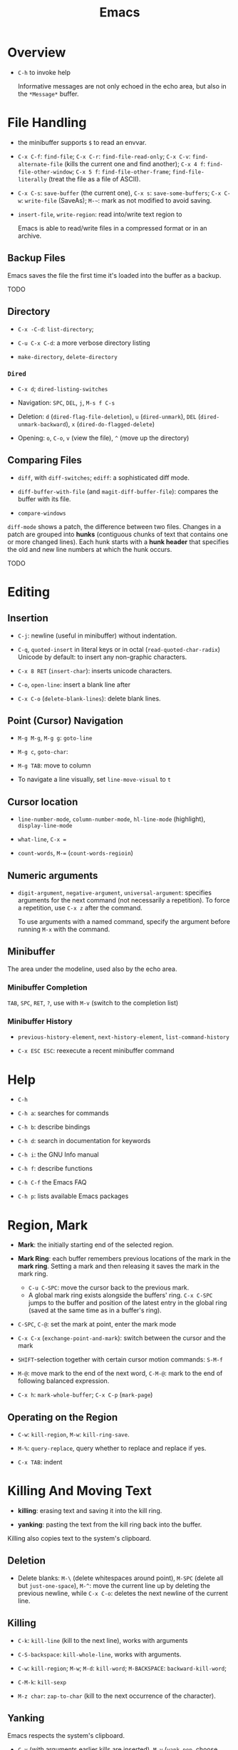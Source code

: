 #+title: Emacs

* Overview

- =C-h= to invoke help

  Informative messages are not only echoed in the echo area, but also in the
  =*Message*= buffer.

* File Handling

- the minibuffer supports =$= to read an envvar.

- =C-x C-f=: =find-file=; =C-x C-r=: =find-file-read-only=; =C-x C-v=:
  =find-alternate-file= (kills the current one and find another); =C-x 4 f=: =find-file-other-window=;
  =C-x 5 f=: =find-file-other-frame=; =find-file-literally= (treat the file as a file of ASCII).

- =C-x C-s=: =save-buffer= (the current one), =C-x s=: =save-some-buffers=;
  =C-x C-w=: =write-file= (SaveAs); =M-~=: mark as not modified to avoid saving.

- =insert-file=, =write-region=: read into/write text region to

  Emacs is able to read/write files in a compressed format or in an archive.

** Backup Files

Emacs saves the file the first time it's loaded into the buffer as a backup.

TODO

** Directory

- =C-x -C-d=: =list-directory=;

- =C-u C-x C-d=: a more verbose directory listing

- =make-directory=, =delete-directory=

*** =Dired=

- =C-x d=; =dired-listing-switches=

- Navigation: =SPC=, =DEL=, =j=, =M-s f C-s=

- Deletion: =d= (=dired-flag-file-deletion=), =u= (=dired-unmark=), =DEL=
  (=dired-unmark-backward=), =x= (=dired-do-flagged-delete=)

- Opening: =o=, =C-o=, =v= (view the file), =^= (move up the directory)
** Comparing Files

- =diff=, with =diff-switches=; =ediff=: a sophisticated diff mode.

- =diff-buffer-with-file= (and =magit-diff-buffer-file=): compares the buffer with its file.

- =compare-windows=

=diff-mode= shows a patch, the difference between two files. Changes in a patch
are grouped into *hunks* (contiguous chunks of text that contains one or more
changed lines). Each hunk starts with a *hunk header* that specifies the old and
new line numbers at which the hunk occurs.

TODO

* Editing

** Insertion

- =C-j=: newline (useful in minibuffer) without indentation.

- =C-q=, =quoted-insert= in literal keys or in octal (=read-quoted-char-radix=) Unicode by default: to insert any non-graphic characters.

- =C-x 8 RET= (=insert-char=): inserts unicode characters.

- =C-o=, =open-line=: insert a blank line after

- =C-x C-o= (=delete-blank-lines=): delete blank lines.

** Point (Cursor) Navigation

- =M-g M-g=, =M-g g=: =goto-line=

- =M-g c=, =goto-char=: 

- =M-g TAB=: move to column

- To navigate a line visually, set =line-move-visual= to =t=

** Cursor location

- =line-number-mode=, =column-number-mode=, =hl-line-mode= (highlight), =display-line-mode=

- =what-line=, =C-x ==

- =count-words=, =M-== (=count-words-regioin=)

** Numeric arguments

- =digit-argument=, =negative-argument=, =universal-argument=: specifies arguments for the next command (not necessarily a repetition). To force a repetition, use =C-x z= after the command.

  To use arguments with a named command, specify the argument before running =M-x= with the command.

** Minibuffer

The area under the modeline, used also by the echo area.

*** Minibuffer Completion

=TAB=, =SPC=, =RET=, =?=, use with =M-v= (switch to the completion list)

*** Minibuffer History

- =previous-history-element=, =next-history-element=, =list-command-history=

- =C-x ESC ESC=: reexecute a recent minibuffer command

* Help

- =C-h=

- =C-h a=: searches for commands

- =C-h b=: describe bindings

- =C-h d=: search in documentation for keywords

- =C-h i=: the GNU Info manual

- =C-h f=: describe functions

- =C-h C-f= the Emacs FAQ

- =C-h p=: lists available Emacs packages

* Region, Mark

- *Mark*: the initially starting end of the selected region.

- *Mark Ring*: each buffer remembers previous locations of the mark in the *mark ring*. Setting a mark and then releasing it saves the mark in the mark ring.
  + =C-u C-SPC=: move the cursor back to the previous mark.
  + A global mark ring exists alongside the buffers' ring. =C-x C-SPC= jumps to the buffer and position of the latest entry in the global ring (saved at the same time as in a buffer's ring).

- =C-SPC=, =C-@=: set the mark at point, enter the mark mode

- =C-x C-x= (=exchange-point-and-mark=): switch between the cursor and the mark

- =SHIFT=-selection together with certain cursor motion commands: =S-M-f=

- =M-@=: move mark to the end of the next word, =C-M-@=: mark to the end of following balanced expression.

- =C-x h=: =mark-whole-buffer=; =C-x C-p= (=mark-page=)

** Operating on the Region

- =C-w=: =kill-region=, =M-w=: =kill-ring-save=.

- =M-%=: =query-replace=, query whether to replace and replace if yes.

- =C-x TAB=: indent

* Killing And Moving Text

- *killing*: erasing text and saving it into the kill ring.

- *yanking*: pasting the text from the kill ring back into the buffer.

Killing also copies text to the system's clipboard.

** Deletion

- Delete blanks: =M-\= (delete whitespaces around point), =M-SPC= (delete all but =just-one-space=), =M-^=: move the current line up by deleting the previous newline, while =C-x C-o=: deletes the next newline of the current line.

** Killing

- =C-k=: =kill-line= (kill to the next line), works with arguments

- =C-S-backspace=: =kill-whole-line=, works with arguments.

- =C-w=: =kill-region=; =M-w=; =M-d=: =kill-word=; =M-BACKSPACE=: =backward-kill-word=;

- =C-M-k=: =kill-sexp=

- =M-z char=: =zap-to-char= (kill to the next occurrence of the character).

** Yanking

Emacs respects the system's clipboard.

- =C-y= (with arguments earlier kills are inserted), =M-y= (=yank-pop=, choose from the kill ring).

- =C-M-w= + kill command: kill the text and append/prepend it to the previous kill entry.

- =mouse-yank-primary=: yanks the primary selection under X. The secondary selection of X is rarely used.

- =append-to-buffer=, =prepend-to-buffer=, =copy-to-buffer= (destroy and copy), =insert-buffer=, =append-to-file=

** Rectangles

There are two ways to do rectangle operations.

- The Rectangle commands, starting with =C-x r=: =C-x r k=, =C-x r M-w=, etc.

- Enter the rectangle mark mode with =C-x SPC= and use normal commands.

* Register

- *Register*: positions, text, rectangles, numbers, windows configurations, a file name are saved for later use.

- *Bookmark*: records files and positions.

** Saving Positions

- =C-x r SPC a=: =point-to-register= record the position of point and the current buffer in register =a=

- =C-x r j a=: =jump-to-register= =a=

** Saving Text

- =C-x r s r=: =copy-to-register=; =append-to-register=, =prepend-to-register=

- =C-x r i r=: =insert-register=

** Saving Rectangles

- =C-x r r r=: =copy-rectangle-to-register=

- =C-x r i r=: =insert-register=

** Bookmarks

- =C-x r m RET=:set the bookmark for the visited file at point.

- =C-x r m bookmark RET=: =bookmark-set=

- =C-x r b bookmark RET=: =bookmark-jump=

- =C-x r l=: =list-bookmarks=

- =bookmark-save=: save all the current bookmarks in the default bookmark file.

* Controlling the Display

- =scroll-down-command=, =scroll-up-command=, =scroll-down=, =scroll-up= scrolls text, not the window, opposite to what modern editors do.

- =recenter=, =C-l= (=recenter-to-bottom=, with arguments, this scroll the page to put the point at a certain line in the window, =C-u C-l= recenters), =C-M-l= (=reposition=).

- =view-mode=: =SPC= and =S-SPC= to scroll

- =follow-mode=: scroll two buffers that shows the same buffer together

- =C-x <= (=scroll-left=), =C-x >= (=scroll-right=)

- Narrowing: =C-x n n= (=narrrow-to-region=), =C-x n w= (=widen=), =C-x n p= (=narrow-to-page=), =C-x n d= (=narrow-to-defun=). To get the current point after narrowing, use =C-x ==.

** Faces

*Faces*: different text styles. Each face can specify various /face attributes/: font, height, weight, slant, foreground and background color.
=list-faces-display= displays all faces.

TODO

* Searching and Replacement
:PROPERTIES:
:ID:       5d1a488b-cc8f-4c26-9de8-3b6daabcc142
:END:

** Incremental and Nonincremental Search

By /incremental/, it means the user do no have to type the entire search string
before any searching and matching takes place.

- =isearchx-forward=, =isearch-backward= :: the search ends with a =RET= (=isearch-exit=) when the
  user decides that the target item is found. =isearch-cancel= or
  =isearch-abort= abandon the search and returns to the original point.
  + the original point is marked after exiting the search. =C-u C-SPC= goes back
    to the previous mark.
  + double type searches the previous item.
  + forward and backward search can switch to each other without changing the
    keyword.
  + Previously searched strings are saved in the /search ring/, which can be
    retrieved with =isearch-ring-retreat= and =isearch-ring-advance=.
  + =isearch-yank-word-or-char=, =isearch-yank-symbol-or-char=, =isearch-yank-line= appends the next
    word/rest of the line at point to the current search string.
  + =isearch-forward-thing-at-poinit= searches the thing found near point.
  + =M-e= edit the search string during searching, =C-M-d= deletes the current
    search string.
  + =M-c= changes case sensitivity.
  + =M-r= toggles regex search, or with =isearch-forward/backword-regexp=. Regex
    search has independent defaults, search rings.
  + =C-h C-h= for help during searching.
  + =RET= with no search strings starts */nonincremental search/* (not of much
    use and inconvenient to use), or with
    =(re-)search-forward= and =(re-)search-backward=.

- =isearch-query-replace= :: search and replace with a yes/no query

** Word and Symbol Search =M-s=

- =isearch-forward/backward-word= :: the type of punctuation and the number of
  white spaces between words are ignored. Useful for text documents where white
  spaces exists only for formatting reason. Major modes may alter the definition
  of a word.

- =isearch-forward/backward-symbol= :: the boundaries of the search must match
  the boundaries of a symbol. The meaning of symbol in this context depends on
  the major mode, and usually refers to a source code token.


** Grepping

- =grep=, =lgrep= ::

- =grep-find=, =find-grep=, =rgrep= :: use =grep= via =find=

- =zgrep= ::

- =kill-grep= ::

Any shell command is allowed when grepping.
* Buffers and Windows

** Buffers

- =C-x b=, =C-x 4 b=, =C-x 5 b= (separate frame)

- =C-x C-b=: =list-buffers=

- =C-x C-q=: =read-only-mode=

- =C-x k=: =kill-buffer=; =kill-matching-buffers=; =clean-buffer-list=

- =buffer-menu=; =buffer-menu-other-window=

** Windows

- =C-x 2=, =C-x 3=: split horizontally/vertically

- =C-x o=: =other-window=; =C-M-v=: =scroll-other-window=

- =C-x 4=-family commands display buffers in another window

- =C-x 0=: =delete-window=; =C-x 1=: =delete-other-window=;

- =C-x ~=; =C-x }=; =C-x {=; =C-x -=; =C-x +=

* International Support

=view-hello-file= shows various characters that Emacs supports.

- =current-language-environment=: combination of various language-related and character
  coding settings including a coding system, character sets and input methods.

** Input

- =insert-char=: insert unicode characters.

- various input methods.
  + =describe-input-method=
  + =toggle-input-method=
  + =set-input-method=
  + =quail-show-key=

** Displayed Characters

- =describe-character=

- =what-cursor-position=

** Character Coding System

Emacs internally uses UTF-8 to handle string.

When reading a file, Emacs tries to recognize its coding system (and succeeds
most of the time).

- =buffer-file-coding-system=: the default coding system to use on saving.

- =describe-coding-system=

- =list-coding-systems=

- =set-buffer-file-coding-system= (save as, for output), =revert-buffer-with-coding-system=
  (reopen as, for input)

- =recode-region=: convert character coding of a region from one to another

=unix=, =dos= and =mac= indicates EOL marker schemes.

=raw-text= show charaters as ASCII characters and byte values.
=no-conversion= does nothing to convert bytes to characters. Both set
=enable-multibyte-characters= to =nil=.

** Fontsets

The entire range of scripts requires /a collection of many fonts/ (fontset),
defined by Emacs itself.

** Charsets

Different concept from a coding system. Emacs has a preference for fonts
depending on charsets.

- =list-character-sets=

- =list-charset-chars=

** Further Reading

[[https://nullprogram.com/blog/2014/06/13/][Emacs Unicode Pitfalls]]

* Major and Minor Modes

- *Major Mode*: specialized facilities for working on a specialized file type. Major modes are mutually exclusive.
  + Three groups:
    - Normal text, plain or markup
    - Various programming languages
    - special buffers such as shell, =Dired=, =Message=.
  + =C-h m= describes the current mode.
  + Each major mode defines a mode hook, a list of Lisp functions to run each time the mode is enabled in a buffer.

- *Minor Mode*: optional features not necessarily specific to a type of file or buffer.
  + Minor modes can be buffer-local or global.
  + Some useful minor modes:
    - =display-line-numbers=
    - visual line-mode.
    - line number mode, enabled by default
    - menu bar mode
    - scroll bar mode

Emacs determines the major mode by first finding a =; -*- mode: my-mode ;-*-= string in the buffer, then by =#!=, then by matching the start of the text, then matching the file name and finally falling back to another mode.

* Normal Text Editing

- =M-t=: =transpose-words=, exchange two words at both sides of the point.

- =M-a=, =M-e=, =M-k=, =C-x DEL=: sentence editing commands.

- Case conversion
  + =M-l=, =M-u=
  + =M-c=
  + =C-x C-l=, =C-x C-u=

- =M-{=, =M-}=, =M-h=: paragraph commands

- =auto-fill-mode=: automatically breaks the line at spaces when necessary (filling the text)
  + =M-q=: =fill-paragraph=
  + =C-x f=: set the fill column
  + =fill-region=
  + =M-o M-s= Center a line

** Spell Check

Hunspell, Aspell, Ispell and Enchant are supported.

- =ispell= (interactive spell, not the ispell program) ::

- =ispell-word=, =ispell-buffer=, =ispell-region=, =i ::

- =flyspell-mode= :: highlights misspelled words

- =flyspell-prog-mode= :: highlights misspelled words for comments and strings only

* Source Code Editing

- =prog-mode-hook= is run before the PL's major mode.

- *defun*: a major definition at top level in the buffer such as a function.
  Many PL modes assume by default that any opening delimiter found at the left
  margin is the start of a top-level definition (*defun*)
  + =beginning-of-defun=, =end-of-defun=, =mark-defun=

- *Imenu*: list major definitions in a buffer

- =which-function-mode=: show in which function the point is.

** Indentation

Emacs is responsible for reindenting the source code buffer.

- =TAB=: =indent-for-tab-command=, =C-u TAB=: shift an entire parenthetical grouping

- =C-M-q=: Reindent all the lines within a parenthetical grouping.

- =c-set-style=, =c-default-style= for various major modes.

** Balanced Expressions

- =C-M-f/b/k/t/@/SPC=: move, kill, transpose, mark based on sexp.

- =C-M n/p/u/d=: parenthetical grouping navigation: next grouping, previous grouping, uplevel, downlevel

- =electric-pair-mode=: easy insertion of matching delimiters.

** Comments

- =M-;=: =comment-dwim=; =C-x C-;=: =comment-line=, =C-u M-;=: =comment-kill=;

** Find Identifier References

- *identifier*, *tags* :: a syntactical subunit of the program: a function, a
  subroutine, a method, a class, a data type, a macro.

- *xref* :: a unified interface for dealing with identifiers. The backend for
  the major mode is responsible for gathering the information of identifiers:
  either using builtin means or through an external program (=etags=).

- =xref-find-definitions=, =xref-find-apropos=,  =xref-find-defintions-other-window=, =xref-go-back=  ::

- =xref-etags-mode= :: force =xref= to use etags again.

*** Search and replace

- =M-?= :: find all references for the identifier at point.

- =xref-find-references= ::

- =tags-search= ::

- =tags-query-replace= ::

- =fileloop-continue= :: continue the search

- =xref-query-replace-in-results= ::

*** Inquiries

- =complete-symbol= (=C-M-i=) :: perform completion on the text around point

- =list-tags= ::

- =tags-next-file= ::

*** Tags

#+begin_quote
A tags table records the tags extracted by scanning the source code of a certain
program or a certain document.
Emacs uses the tags tables via the etags package as one of the supported backends for xref.
#+end_quote

Typically, tags are function names, type names, macro definitions, global
variables, member variables/fields.

To generate tag tables

#+begin_src shell
find . -name "matching_files" -print | etags -
#+end_src

Emacs at any time uses only one /selected/ tags table.

- =visit-tags-table= :: set the tags table.
** Programming Documentation Lookup

- =C-h S=: =info-lookup-symbol= to view the Info doc for a symbol used in the program.

- =man=, =woman=

- =C-h f=, =C-h v= for elisp.

** Other Features

- =hs-minor-mode=: hideshow a block, =C-c @= with various related command. But we also have =fold.el=.

- the =semantic= package: language-aware editing commands based on source code parsers.

- =prettify-symbols-mode=: replace certain strings with more attractive versions for display purposes. Not really for programming.

- =flymake-mode=: a linter for many PLs.

** For C-Family Languages

- =C-M-a=, =C-M-e=, =M-a=, =M-e=

  TODO


** Linting

*** =flymake-mode= On-The-Fly Syntax Checking (Make On-The-Fly to Check)

#+begin_quote
Flymake collects diagnostic information from multiple sources,
called backends, and visually annotates the buffer with the
results.

It periodically compiles an active buffer when the minor mode is enabled, and then flags or highlights lines that cause errors or warnings during the compile as you edit.
#+end_quote

The overall approach is primitive, compared to integration with a language parser
or a linter.

Only a few languages are supported with builtin checkers (mostly compilers). A few third-party
checkers are available.

The buffer-checking service is done via the hook =flymake-diagnostic-functions=.

*** [[https://www.flycheck.org/en/latest/index.html][Flycheck]] Syntax Checker

#+begin_quote
Flycheck is a modern on-the-fly syntax checking extension for GNU Emacs,
intended as replacement for the older Flymake extension which is part of GNU
Emacs.

It uses various syntax checking and linting tools to automatically check the
contents of buffers while you type, and reports warnings and errors directly in
the buffer, or in an optional error list.

Out of the box Flycheck supports over 40 different programming languages with more than 80 different syntax checking tools, and comes with a simple interface to define new syntax checkers.

Many 3rd party extensions provide new syntax checkers and other features like
alternative error displays or mode line indicators.

The Emacs community has produced a number of extensions to Flycheck.
#+end_quote

Enable =global-flycheck-mode= and install external checkers. Use =C-c !=.
** Compilation

- =compile=, =recompile= :: basically starts a noninteractive subshell and run some custom
  command and show the output in a special =*compilation*= buffer which cna
  direct the user to where the error takes place.

** Debugging

- *GUD* (Grand Unified Debugger): an Emacs interface to a wide variety of symbolic debuggers.
  + supports gdb, pdb, Guile REPL debug, jdb (java)
  + The GUD interaction buffer is an Emacs buffer which is used to send text
    commands to a debugger subprocess, and record its output. It is a variant of
    Shell mode. /A few special commands (breakpoints, stepping etc.) are
    available in the GUD buffer/
    + =gud-break=, =gud-step=, =gud-refresh=, =gud-next=, =gud-stepi=,
      =gud-cont=, =gud-remove= etc.

- =gdb= (IDE-like interface) ::

- =gud-gdb= (with a GUD buffer) ::

- =perldb= ::

- =jdb= ::

- =pdb= ::
J
- =guiler= ::

- =C-x C-a=-series of commands to control the debugger.

* Shell and Terminal in Emacs
:PROPERTIES:
:ID:       8f9ff977-9c69-4b1b-9e1f-5f079fda92c9
:END:

** Basic Commands

- =shell-command=, =async-shell-command=, =shell-command-on-region= ::

- =shell= :: interactive subshell in =shell-mode=. Still like a typical Emacs buffer. New
  commands must be entered at the end of the buffer.

- =term= :: full VT100-style terminal emulation in =Term-mode=.
  + supports =term-line-mode= and =term-char-mode=

** Eshell

A command shell written Elisp, an Emacs REPL.  It never uses =exec= but Elisp functions.
The command can be an Elisp function or an externa command. There is no job
control.

Some common Unix commands are implemented in elisp in Eshell.

- =grep= family :: Emacs's internal =grep=

- =jobs= :: =list-processes=

- =su=, =sudo= :: TRAMP's =su= or =sudo=.
* Configuration and Customization

- =customize=: an interactive mechanism to configure emacs

** Init File

An =init.el= at =~/.emasc.el=, =~/.emacs.d/init.el= or
=~/.config/emacs/.init.el=.
=user-emacs-directory= is set to indicate which
directory is used.

=init.el= consists of one or more Elisp expressions. An =early-init.el= is an
init file that is read before package initialization.

** Variables

Elisp variables are for internal record keeping but also user customization.

- =describe-variable=: show the variable's value and documentation

- =set-variable=: change the value of a customizable variable. Use =setq= for
  any variable.

*** Hooks

A variable holding a list of functions that are called on some well-defined
occasion.

- /normal hooks/ =-hook=: functions without arguments are run in turn in the
  order they appear in the hook list.

- /abnormal hooks/ =-functions=:

Use =add-hook= to add a hook function to a hook variable.

#+begin_src elisp
(add-hook 'org-mode-hook 'auto-fill-mode)
#+end_src

*** [[https://www.gnu.org/software/emacs/manual/html_node/emacs/Locals.html][Buffer-Local (Per-Buffer) Variables]]

After setting a variable to local, any assignment would be local.
To set the global value, use =setq-default= and =default-value= access the
value.

*** [[https://www.gnu.org/software/emacs/manual/html_node/emacs/Locals.html][File-Local Variable]]

Variables that are automatically applied to a file.

#+begin_src elisp
-*- mode: org; var: value; ... -*- ;; at the first line
#+end_src

Or =add-file-local-variable-prop-line=.
Or near the end of the file with a local variables list (within a comment block
if necessary)

#+begin_src elisp
Local Variables:
mode: c
comment-column: 0
End
#+end_src

Some special variables are defined

- =mode=: the specified major mode (use =eval= for minor modes, not recommended
  though since this forces other uses to use the same minor modes).

- =eval=: evaluates the specified Lisp expression

- =coding=: the character coding system

- =unibyte=: if =t=, load or compile an Elisp file in unibyte mode (texts are
  viewed as pure bytes instead of character).

File variables may be unsafe and emacs prompts the user to accept these variables.

*** [[https://www.gnu.org/software/emacs/manual/html_node/emacs/Directory-Variables.html][Directory-Local Variables]]

For customization in a directory.

#+begin_src elisp
;; basically an alist of alists
;; alist with mode or a directory name as the the key and an alist of variable-value or mode-variable_alist as the value
;; the more specific modes take priority
((mode-name-or-nil-for-all-modes . ((variable-name-one . variable-one-value)
                                    (variable-name-two . variable-two-value)))
 (mode-two . ((variable-name-three . variable-one-value)
              (subdirs . nil))) ; a special keyword that indicates the setting does not apply to subdirectories
 ("directory" . (nil . ((variable-n-name . variable-n-value))))) ; applies only to "directory"
#+end_src

=coding=, =eval=, =unibyte=, =mode= are also accepts as directory-local
variables.

** Key Bindings

Emacs assign meanings to keys by binding them to commands (interactive elisp functions).

- /key binding/: a mapping between a key and a command.

- /key sequence/: a sequence of input events that have a meaning (from the
  binding) as a unit.

- /keymaps/: data strctures that store the key binding between key sequences and
  command functions.
  + /the global keymap/: always in effect. =global-set-key=, =global-unset-key=
  + /local keymaps/: each major or minor mode can have its own keymap which
    overrides the global definitions of some keys. The definitions for a prefix
    in local keymaps and the global keymap are combined. =local-set-key=,
    =local-unset-key=, =define-key=
  + the minibuffer has its own set of local keymaps.
  + interpreting a key sequence of multiple events involves a chain of keymaps:
    the first keymap gives a definition for the first event, which is another
    keymap, which is used to look up the second event in the sequence, and so
    on. A keymap definition may be a function that returns the map.
  + Emacs supports modifier keys other than /control/ and /meta/, including
    /Super/, /Hyper/ and /Alt/, not defined by default though.
  + Emacs can treat control characters and corresponding keys differently but
    normally they are automatically mapped to each other.
  + disable a command instead of undefine a mapping.

#+begin_src elisp
(global-set-key (kbd "C-c y") 'clipboard-yank)
#+end_src

* Emacs Version Control
:PROPERTIES:
:ID:       50216106-c18d-4dee-b773-e1eb660e859b
:END:

Software systems that are responsible for managing changes to computer programs,
documents, large web sites or other collections of information.

Version Control in Emacs supports multiple backends (Bazaar, CVS, Git,
Mercurial, Monotone, RCS, Subversion). It provides a uniform interface for
common operations in many version control operations.

** Emacs VC Concepts

- /Registration/, /register/: the state of a file  under version control

- /Repository/: where the present state and the change history of the files are
  stored

- /log entries/: change description

- /work file/: the current version of the file being worked on; a directory of
  work files is a /working tree/.

- /commit/ , /check in/: a change is recorded in the repository.

- /revision/: a commit/check-in creates a revision.

- /merge-based/ and /lock-based/: how the VCS handles concurrent modification on
  files. Merge-based mechanism merges different versions of a file from
  different users while a lock-based system allows only one user to work on the
  work file until it is committed.
  + Decentralized version control systems, such as Git and Mercurial, are
    exclusively merging-based.
  + Experience has shown that merging is superior to locking, both in
    convenience to developers and in minimizing the number and severity of
    conflicts that actually occur.
  + Older lock-based systems use the terms "check in" and "check out".

- /Changeset-based/ and /file-based/: how changes are organized as a unit. Newer
  systems are changeset-based and allow for more flexible control.

- /Decentralized/ and /Centralized/: in a decentralized VCS, a project may have
  several different repositories. Different repositories can be merged to
  reconcile their change histories. In a centralized VCS, the user only gets a
  copy of a certain version of the project, not the entire repository.

** Basic Operations

- =vc-next-action= :: confusing command but unavoidable.

- =vc-register= :: register the file in the repository

- =vc-diff=, =vc-ediff=, =vc-root-diff= :: compare two revisions. Without a prefix argument, it defaults to
  the work files and the last revision.

- =vc-revision-other-window= :: show a revision of the current file in another
  window

- =vc-annotate= :: for each line, show the latest revision in which it was
  modified.

- =vc-print-log=, =vc-print-root-log=, =vc-log-incoming=, =vc-log-outgoing=, =vc-region-history= ::

- =vc-revert= :: revert the work file to its last revision.

- =vc-ignore= :: ignore a file under the current VCS.

- =vc-retrieve-tag= :: check out a branch or a tagged revision

- =vc-create-tag= :: create a tagged revision. With a prefix argument, creates a branch.

- =vc-delete-file=, =vc-rename-file= ::

- =vc-push=, =vc-update= :: push/pull; =vc-push= does not exist in a centralized
  VCS, where a changeset commit includes a push.

- =vc-merge= :: merge changes from another branch into the current one.

** VC Directory Mode

=vc-dir= enables the VC Directory buffer, optionally with a prefix argument.

Somewhat similar to Dired Mode. Files can be marked or unmarked.

* Projects in Emacs
:PROPERTIES:
:ID:       328872db-f464-4fca-b9ac-4fc428e7b3ed
:END:

Emacs supports project management.

#+begin_quote
A project is a collection of files used for producing one or more programs.
#+end_quote

Two backends [[https://www.gnu.org/software/emacs/manual/html_node/emacs/Version-Control.html][VC]] and [[https://www.gnu.org/software/emacs/manual/html_node/emacs/EDE.html][Emacs Development Environment]] determine whether a directory
is a /project root/.


** Commands

- =project-find-file=, =project-find-regexp=, =project-search= ::

- =project-dired= ::

- =project-vc-dir= ::

- =project-eshell=, =project-shell= ::

- =project-compile= ::

-  =project-shell-command=, =project-async-shell-command= ::

- =project-switch-to-buffer= ::

- =project-kill-buffers= ::

- =project-switch-project=, =project-forget-project= ::

** Emacs Development Environment

Not used much, not recommended.

#+begin_quote
A package that simplifies the task of creating, building and debugging large
programs with Emacs.
#+end_quote
* Emacs Server

Emacs server is meant only for local use, even if a TCP socket is used.

* Emacs Lisp Packages

- =list-packages=: =h=, =?= =RET= etc. This menu can be operated on.

** Installation

- =package-install=: packages are downloaded from =package-archive=s

Emacs searches =package-user-dir= and =package-directory-list= for installed packages.

* Packages
** [[https://www.gnu.org/software/emacs/manual/html_mono/ido.html][Ido]]: Interactive Do

TODO

** TRAMP: Transparent Remote Access Multiple Protocol

=/method:user@host:/path/to/file=

#+begin_src
/smb:user%domain@host:/path/to/file # windows SAMBA
/ssh:user@host#port:/path/to/file # SSH with a custom port
/sudo: # use another user's identity for a while
/su: # as another user
#+end_src

Supports ssh, telnet, samba, GVFS, FUSE, Android adb

- *inline methods*: use the same login connection to transfer file contents
  + ssh, telnet, su, sudo, plink

- *external methods*: operate over multiple channels
  + rcp, scp, rsync, fcp, ftp, smb
  + GVFS: atp, dav(s), gdrive, mtp, nextcloud, sftp
  + FUSE: sshfs
  + docker, kubernetes, magit, hdfs,vagrant

- Some useful options
  + =tramp-remote-path=

** CC Mode

- Basic options
  + =c-basic-offset=: indentation offset
  + =c-default-style=: the basic style of indentation

- =C-c .=: =c-set-style=

- =C-c :=: =c-scope-operator=

- =C-c C-z=: =c-display-defun-name=

- =C-c C-e=: =c-macro-expand=

** Emacs Vim Mode

*** Viper

Implemented as a collection of minor modes.

- =C-z=: enter/exit Emacs state.

** flycheck

- =C-c ! n/p= (=flycheck-previous/next-error=): navigate through errors

- =C-c ! l= (=flycheck-list-errors=)

** Ivy

A minubuffer completion framework.

- =ivy=: provides a basic framework and UI for listing/search/filtering/completion while
  typing in more details
  + =ivy-read=

- =swiper=: search

- =counsel=: provides some useful command based on ivy and more abstraction
  + =counsel-find-file=
  + =counsel-M-x=
  + =counsel-describe-function=
  + =counsel-describe-variable=
  + =counsel-find-library=
  + =counsel-git=, =counsel-git-grep=, =counsel-ag=, =counsel-locate=

** Treemacs

Managing directories as workspaces

- *workspace*: multiple projects (folders) forms a single workspace.

- =treemacs-advanced-helpful-hydra=

** Projectile

- =projectile-mode=: a minor mode that needs to be enabled.

A portable project interaction library for easy project management and navigation.
  + searching/replace in the directory

- *project*: a folder containing some special file (a VCS marker or a project
  descriptor file).
  + marker: =.projectile=, VCS directories, some project description file.

- =Lead-key p=

- =projectile-find-file=

- =projectile-switch-project=

- =lead-key p s=: =search-project=

- =projectile-find-other-file=: find related file (e.g. source - header)

* Language Server Protocol

** =lsp-mode=

- code completion:
  + =completion-at-point=

- code actions on the modeline: refactor, format, rename

- hovers (=lsp-ui=)

- code outline =imenu=, =helm-imenu=

- code navigation =xref=, =lsp-treemacs=, =lsp-ui=
  + =lsp-find-definition=
  + =lsp-find-references=

- code lens

- breadcrumbs on headline, the hierarchy information of the current cursor.

** =lsp-ui=

- =lsp-ui-sideline=: various information on the right line

- =lsp-ui-peek=: peek defintions, references. similar to that of VSCode.

- =lsp-ui-doc=: show docs

- =lsp-ui-imenu=: show imenu entries
  + =lsp-ui-imenu-auto-refresh=

** =lsp-treemacs=

- =lsp-tremacs-sync-mode=: set to 1

- =lsp-treemacs-errors-list=: show errors at the bottom (like in VSCode)

- =lsp-treemacs-symbols=: show symbols, outline on the left.

- =lsp-treemacs-references/implementations=: show references/implementations at
  the bottom (like in Visual Studio).

** =lsp-ivy=

- =lsp-ivy-workspace-symbol=

- =lsp-ivy-global-workspace-symbol=

  Show symbols in ivy's interactive completion interface.

** =dap-mode=

- =dap-debug=: use a debug template to start the debugging

- =dap-debug-edit-template=: prepare a template declaration inside a temporary buffer.

** Useful Language Servers

*** Java

**** [[https://projects.eclipse.org/projects/eclipse.jdt.ls/downloads][Jdtls]]

***** Use with =lsp-mode=

#+begin_src elisp


;; to use with lombok
(add-to-list 'lsp-java-vmargs
               (concat "-javaagent:" lsp-java-lombok--jar-path))
#+end_src

*** C#

**** [[https://github.com/OmniSharp/omnisharp-roslyn][Omnisharp]]

A .NET development platform based on Roslyn that provides project dependencies
and C# language services to various IDEs and plugins.

***** Use with =lsp-mode=

#+begin_src elisp
(setq lsp-csharp-server-path
      "/media/djn/opt/software/omnisharp/OmniSharp")
#+end_src


**** Debugging

#+begin_src elisp
(require 'dap-netcore)
(setq dap-netcore-install-dir "/media/djn/opt/software/netcoredbg/)"
#+end_src

=dap-mode= requires a vscode =launch.json= configuration.

Refer to [[https://www.yvesdennels.com/posts/dotnet_debugging_with_vscodium/][Dotnet debugging with VSCodium on Linux]]
Works but hard to use.

#+begin_src json
{
    "version": "0.2.0"
    "configurations": [
        {
            "name": ".NET Core Attach (console)",
            "type": "coreclr",
            "processId": "${command:pickProcess}",
            "request": "attach", // use launch to start a process and "program" to specify the compiled assembly
            "console": "integratedTerminal",
            "stopAtEntry": false,
            "internalConsoleOptions": "openOnSessionStart",
            "pipeTransport": {
                "pipeCwd": "${workspaceFolder}",
                "pipeProgram": "bash",
                "pipeArgs": ["-c"],
                "debuggerPath": "/media/djn/opt/software/netcoredbg/netcoredbg",
                "quoteArgs": true
            }
        }
    ,]
}
#+end_src

To debug tests, set =VSTEST_HOST_DEBUG=1= when launching the test on the CLI and
attach to the test host.
